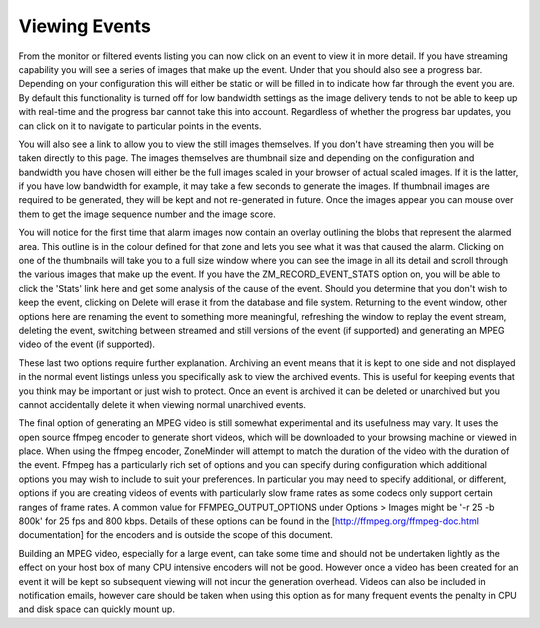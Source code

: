 Viewing Events
==============
From the monitor or filtered events listing you can now click on an event to view it in more detail. If you have streaming capability you will see a series of images that make up the event. Under that you should also see a progress bar. Depending on your configuration this will either be static or will be filled in to indicate how far through the event you are. By default this functionality is turned off for low bandwidth settings as the image delivery tends to not be able to keep up with real-time and the progress bar cannot take this into account. Regardless of whether the progress bar updates, you can click on it to navigate to particular points in the events.

You will also see a link to allow you to view the still images themselves. If you don't have streaming then you will be taken directly to this page. The images themselves are thumbnail size and depending on the configuration and bandwidth you have chosen will either be the full images scaled in your browser of actual scaled images. If it is the latter, if you have low bandwidth for example, it may take a few seconds to generate the images. If thumbnail images are required to be generated, they will be kept and not re-generated in future. Once the images appear you can mouse over them to get the image sequence number and the image score.

You will notice for the first time that alarm images now contain an overlay outlining the blobs that represent the alarmed area. This outline is in the colour defined for that zone and lets you see what it was that caused the alarm. Clicking on one of the thumbnails will take you to a full size window where you can see the image in all its detail and scroll through the various images that make up the event. If you have the ZM_RECORD_EVENT_STATS option on, you will be able to click the 'Stats' link here and get some analysis of the cause of the event. Should you determine that you don't wish to keep the event, clicking on Delete will erase it from the database and file system. Returning to the event window, other options here are renaming the event to something more meaningful, refreshing the window to replay the event stream, deleting the event, switching between streamed and still versions of the event (if supported) and generating an MPEG video of the event (if supported).

These last two options require further explanation. Archiving an event means that it is kept to one side and not displayed in the normal event listings unless you specifically ask to view the archived events. This is useful for keeping events that you think may be important or just wish to protect. Once an event is archived it can be deleted or unarchived but you cannot accidentally delete it when viewing normal unarchived events.

The final option of generating an MPEG video is still somewhat experimental and its usefulness may vary. It uses the open source ffmpeg encoder to generate short videos, which will be downloaded to your browsing machine or viewed in place. When using the ffmpeg encoder, ZoneMinder will attempt to match the duration of the video with the duration of the event. Ffmpeg has a particularly rich set of options and you can specify during configuration which additional options you may wish to include to suit your preferences. In particular you may need to specify additional, or different, options if you are creating videos of events with particularly slow frame rates as some codecs only support certain ranges of frame rates. A common value for FFMPEG_OUTPUT_OPTIONS under Options > Images might be '-r 25 -b 800k' for 25 fps and 800 kbps.  Details of these options can be found in the [http://ffmpeg.org/ffmpeg-doc.html documentation] for the encoders and is outside the scope of this document.

Building an MPEG video, especially for a large event, can take some time and should not be undertaken lightly as the effect on your host box of many CPU intensive encoders will not be good. However once a video has been created for an event it will be kept so subsequent viewing will not incur the generation overhead. Videos can also be included in notification emails, however care should be taken when using this option as for many frequent events the penalty in CPU and disk space can quickly mount up.
